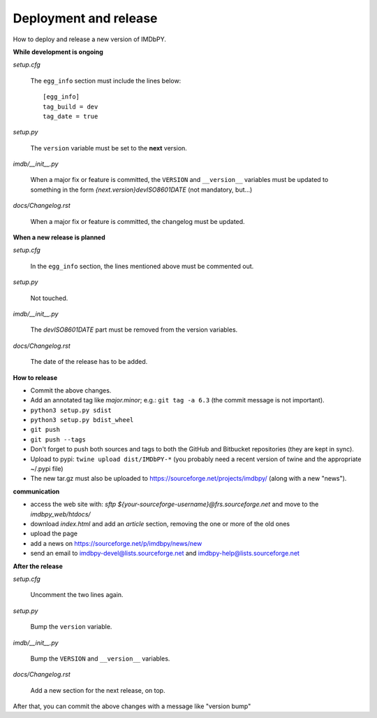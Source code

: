 Deployment and release
======================

How to deploy and release a new version of IMDbPY.

**While development is ongoing**

*setup.cfg*

    The ``egg_info`` section must include the lines below::

      [egg_info]
      tag_build = dev
      tag_date = true

*setup.py*

    The ``version`` variable must be set to the **next** version.

*imdb/__init__.py*

    When a major fix or feature is committed, the ``VERSION`` and
    ``__version__`` variables must be updated to something in the form
    *{next.version}devISO8601DATE* (not mandatory, but...)

*docs/Changelog.rst*

    When a major fix or feature is committed, the changelog must be updated.


**When a new release is planned**

*setup.cfg*

    In the ``egg_info`` section, the lines mentioned above must be
    commented out.

*setup.py*

    Not touched.

*imdb/__init__.py*

    The *devISO8601DATE* part must be removed from the version variables.

*docs/Changelog.rst*

    The date of the release has to be added.


**How to release**

- Commit the above changes.

- Add an annotated tag like *major.minor*; e.g.: ``git tag -a 6.3``
  (the commit message is not important).

- ``python3 setup.py sdist``

- ``python3 setup.py bdist_wheel``

- ``git push``

- ``git push --tags``

- Don't forget to push both sources and tags to both the GitHub and Bitbucket
  repositories (they are kept in sync).

- Upload to pypi: ``twine upload dist/IMDbPY-*`` (you probably need a recent
  version of twine and the appropriate ~/.pypi file)

- The new tar.gz must also be uploaded
  to https://sourceforge.net/projects/imdbpy/ (along with a new "news").


**communication**

- access the web site with: `sftp ${your-sourceforge-username}@frs.sourceforge.net` and move to the *imdbpy_web/htdocs/*

- download *index.html* and add an *article* section, removing the one or more of the old ones

- upload the page

- add a news on https://sourceforge.net/p/imdbpy/news/new

- send an email to imdbpy-devel@lists.sourceforge.net and imdbpy-help@lists.sourceforge.net


**After the release**

*setup.cfg*

    Uncomment the two lines again.

*setup.py*

    Bump the ``version`` variable.

*imdb/__init__.py*

    Bump the ``VERSION`` and ``__version__`` variables.

*docs/Changelog.rst*

    Add a new section for the next release, on top.

After that, you can commit the above changes with a message like "version bump"
